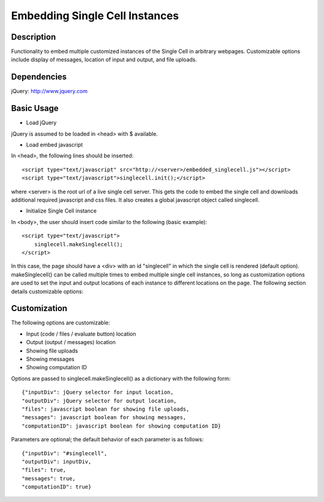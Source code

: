 Embedding Single Cell Instances
===============================

Description
^^^^^^^^^^^
Functionality to embed multiple customized instances of the Single Cell 
in arbitrary webpages. Customizable options include display of messages,
location of input and output, and file uploads.

Dependencies
^^^^^^^^^^^^
jQuery: http://www.jquery.com

Basic Usage
^^^^^^^^^^^

* Load jQuery

jQuery is assumed to be loaded in <head> with $ available.

* Load embed javascript

In <head>, the following lines should be inserted::

    <script type="text/javascript" src="http://<server>/embedded_singlecell.js"></script>
    <script type="text/javascript">singlecell.init();</script>

where <server> is the root url of a live single cell server. This gets
the code to embed the single cell and downloads additional required
javascript and css files. It also creates a global javascript object called
singlecell.

* Initialize Single Cell instance

In <body>, the user should insert code similar to the following 
(basic example)::

    <script type="text/javascript">
        singlecell.makeSinglecell();
    </script>

In this case, the page should have a <div> with an id "singlecell" in 
which the single cell is rendered (default option). makeSinglecell() can
be called multiple times to embed multiple single cell instances, so 
long as customization options are used to set the input and output locations
of each instance to different locations on the page. The following 
section details customizable options:

Customization
^^^^^^^^^^^^^

The following options are customizable:

* Input (code / files / evaluate button) location
* Output (output / messages) location
* Showing file uploads
* Showing messages
* Showing computation ID

Options are passed to singlecell.makeSinglecell() as a dictionary with the following
form::

    {"inputDiv": jQuery selector for input location,
    "outputDiv": jQuery selector for output location,
    "files": javascript boolean for showing file uploads,
    "messages": javascript boolean for showing messages,
    "computationID": javascript boolean for showing computation ID}

Parameters are optional; the default behavior of each parameter is as 
follows::

    {"inputDiv": "#singlecell",
    "outputDiv": inputDiv,
    "files": true,
    "messages": true,
    "computationID": true}
